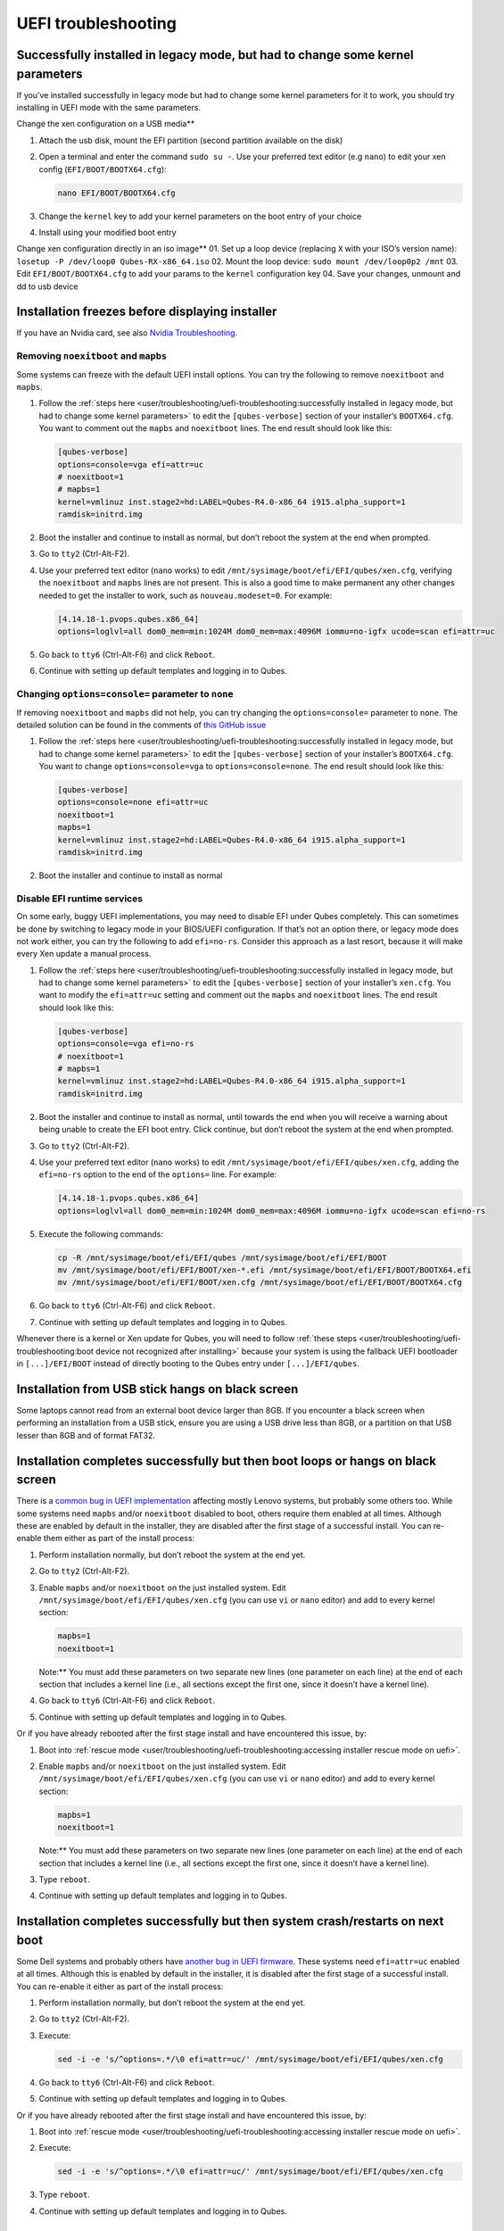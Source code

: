 ====================
UEFI troubleshooting
====================


Successfully installed in legacy mode, but had to change some kernel parameters
-------------------------------------------------------------------------------


If you’ve installed successfully in legacy mode but had to change some
kernel parameters for it to work, you should try installing in UEFI mode
with the same parameters.

Change the xen configuration on a USB media**

1. Attach the usb disk, mount the EFI partition (second partition
   available on the disk)

2. Open a terminal and enter the command ``sudo su -``. Use your
   preferred text editor (e.g ``nano``) to edit your xen config
   (``EFI/BOOT/BOOTX64.cfg``):

   .. code:: bash

         nano EFI/BOOT/BOOTX64.cfg



3. Change the ``kernel`` key to add your kernel parameters on the boot
   entry of your choice

4. Install using your modified boot entry



Change xen configuration directly in an iso image** 01. Set up a loop
device (replacing ``X`` with your ISO’s version name):
``losetup -P /dev/loop0 Qubes-RX-x86_64.iso`` 02. Mount the loop device:
``sudo mount /dev/loop0p2 /mnt`` 03. Edit ``EFI/BOOT/BOOTX64.cfg`` to
add your params to the ``kernel`` configuration key 04. Save your
changes, unmount and dd to usb device

Installation freezes before displaying installer
------------------------------------------------


If you have an Nvidia card, see also `Nvidia Troubleshooting <https://forum.qubes-os.org/t/19021#disabling-nouveau>`__.

Removing ``noexitboot`` and ``mapbs``
^^^^^^^^^^^^^^^^^^^^^^^^^^^^^^^^^^^^^


Some systems can freeze with the default UEFI install options. You can
try the following to remove ``noexitboot`` and ``mapbs``.

1. Follow the :ref:`steps here <user/troubleshooting/uefi-troubleshooting:successfully installed in legacy mode, but had to change some kernel parameters>`
   to edit the ``[qubes-verbose]`` section of your installer’s
   ``BOOTX64.cfg``. You want to comment out the ``mapbs`` and
   ``noexitboot`` lines. The end result should look like this:

   .. code:: bash

         [qubes-verbose]
         options=console=vga efi=attr=uc
         # noexitboot=1
         # mapbs=1
         kernel=vmlinuz inst.stage2=hd:LABEL=Qubes-R4.0-x86_64 i915.alpha_support=1
         ramdisk=initrd.img



2. Boot the installer and continue to install as normal, but don’t
   reboot the system at the end when prompted.

3. Go to ``tty2`` (Ctrl-Alt-F2).

4. Use your preferred text editor (``nano`` works) to edit
   ``/mnt/sysimage/boot/efi/EFI/qubes/xen.cfg``, verifying the
   ``noexitboot`` and ``mapbs`` lines are not present. This is also a
   good time to make permanent any other changes needed to get the
   installer to work, such as ``nouveau.modeset=0``. For example:

   .. code:: bash

         [4.14.18-1.pvops.qubes.x86_64]
         options=loglvl=all dom0_mem=min:1024M dom0_mem=max:4096M iommu=no-igfx ucode=scan efi=attr=uc



5. Go back to ``tty6`` (Ctrl-Alt-F6) and click ``Reboot``.

6. Continue with setting up default templates and logging in to Qubes.



Changing ``options=console=`` parameter to ``none``
^^^^^^^^^^^^^^^^^^^^^^^^^^^^^^^^^^^^^^^^^^^^^^^^^^^


If removing ``noexitboot`` and ``mapbs`` did not help, you can try
changing the ``options=console=`` parameter to ``none``. The detailed
solution can be found in the comments of `this GitHub issue <https://github.com/QubesOS/qubes-issues/issues/5383>`__

1. Follow the :ref:`steps here <user/troubleshooting/uefi-troubleshooting:successfully installed in legacy mode, but had to change some kernel parameters>`
   to edit the ``[qubes-verbose]`` section of your installer’s
   ``BOOTX64.cfg``. You want to change ``options=console=vga`` to
   ``options=console=none``. The end result should look like this:

   .. code:: bash

         [qubes-verbose]
         options=console=none efi=attr=uc
         noexitboot=1
         mapbs=1
         kernel=vmlinuz inst.stage2=hd:LABEL=Qubes-R4.0-x86_64 i915.alpha_support=1
         ramdisk=initrd.img



2. Boot the installer and continue to install as normal



Disable EFI runtime services
^^^^^^^^^^^^^^^^^^^^^^^^^^^^


On some early, buggy UEFI implementations, you may need to disable EFI
under Qubes completely. This can sometimes be done by switching to
legacy mode in your BIOS/UEFI configuration. If that’s not an option
there, or legacy mode does not work either, you can try the following to
add ``efi=no-rs``. Consider this approach as a last resort, because it
will make every Xen update a manual process.

1. Follow the :ref:`steps here <user/troubleshooting/uefi-troubleshooting:successfully installed in legacy mode, but had to change some kernel parameters>`
   to edit the ``[qubes-verbose]`` section of your installer’s
   ``xen.cfg``. You want to modify the ``efi=attr=uc`` setting and
   comment out the ``mapbs`` and ``noexitboot`` lines. The end result
   should look like this:

   .. code:: bash

         [qubes-verbose]
         options=console=vga efi=no-rs
         # noexitboot=1
         # mapbs=1
         kernel=vmlinuz inst.stage2=hd:LABEL=Qubes-R4.0-x86_64 i915.alpha_support=1
         ramdisk=initrd.img



2. Boot the installer and continue to install as normal, until towards
   the end when you will receive a warning about being unable to create
   the EFI boot entry. Click continue, but don’t reboot the system at
   the end when prompted.

3. Go to ``tty2`` (Ctrl-Alt-F2).

4. Use your preferred text editor (``nano`` works) to edit
   ``/mnt/sysimage/boot/efi/EFI/qubes/xen.cfg``, adding the
   ``efi=no-rs`` option to the end of the ``options=`` line. For
   example:

   .. code:: bash

         [4.14.18-1.pvops.qubes.x86_64]
         options=loglvl=all dom0_mem=min:1024M dom0_mem=max:4096M iommu=no-igfx ucode=scan efi=no-rs



5. Execute the following commands:

   .. code:: bash

         cp -R /mnt/sysimage/boot/efi/EFI/qubes /mnt/sysimage/boot/efi/EFI/BOOT
         mv /mnt/sysimage/boot/efi/EFI/BOOT/xen-*.efi /mnt/sysimage/boot/efi/EFI/BOOT/BOOTX64.efi
         mv /mnt/sysimage/boot/efi/EFI/BOOT/xen.cfg /mnt/sysimage/boot/efi/EFI/BOOT/BOOTX64.cfg



6. Go back to ``tty6`` (Ctrl-Alt-F6) and click ``Reboot``.

7. Continue with setting up default templates and logging in to Qubes.



Whenever there is a kernel or Xen update for Qubes, you will need to
follow :ref:`these steps <user/troubleshooting/uefi-troubleshooting:boot device not recognized after installing>`
because your system is using the fallback UEFI bootloader in
``[...]/EFI/BOOT`` instead of directly booting to the Qubes entry under
``[...]/EFI/qubes``.

Installation from USB stick hangs on black screen
-------------------------------------------------


Some laptops cannot read from an external boot device larger than 8GB.
If you encounter a black screen when performing an installation from a
USB stick, ensure you are using a USB drive less than 8GB, or a
partition on that USB lesser than 8GB and of format FAT32.

Installation completes successfully but then boot loops or hangs on black screen
--------------------------------------------------------------------------------


There is a `common bug in UEFI implementation <https://xen.markmail.org/message/f6lx2ab4o2fch35r>`__
affecting mostly Lenovo systems, but probably some others too. While
some systems need ``mapbs`` and/or ``noexitboot`` disabled to boot,
others require them enabled at all times. Although these are enabled by
default in the installer, they are disabled after the first stage of a
successful install. You can re-enable them either as part of the install
process:

1. Perform installation normally, but don’t reboot the system at the end
   yet.

2. Go to ``tty2`` (Ctrl-Alt-F2).

3. Enable ``mapbs`` and/or ``noexitboot`` on the just installed system.
   Edit ``/mnt/sysimage/boot/efi/EFI/qubes/xen.cfg`` (you can use ``vi``
   or ``nano`` editor) and add to every kernel section:

   .. code:: bash

         mapbs=1
         noexitboot=1


   Note:** You must add these parameters on two separate new lines
   (one parameter on each line) at the end of each section that includes
   a kernel line (i.e., all sections except the first one, since it
   doesn’t have a kernel line).

4. Go back to ``tty6`` (Ctrl-Alt-F6) and click ``Reboot``.

5. Continue with setting up default templates and logging in to Qubes.



Or if you have already rebooted after the first stage install and have
encountered this issue, by:

1. Boot into :ref:`rescue mode <user/troubleshooting/uefi-troubleshooting:accessing installer rescue mode on uefi>`.

2. Enable ``mapbs`` and/or ``noexitboot`` on the just installed system.
   Edit ``/mnt/sysimage/boot/efi/EFI/qubes/xen.cfg`` (you can use ``vi``
   or ``nano`` editor) and add to every kernel section:

   .. code:: bash

         mapbs=1
         noexitboot=1


   Note:** You must add these parameters on two separate new lines
   (one parameter on each line) at the end of each section that includes
   a kernel line (i.e., all sections except the first one, since it
   doesn’t have a kernel line).

3. Type ``reboot``.

4. Continue with setting up default templates and logging in to Qubes.



Installation completes successfully but then system crash/restarts on next boot
-------------------------------------------------------------------------------


Some Dell systems and probably others have `another bug in UEFI firmware <https://markmail.org/message/amw5336otwhdxi76>`__. These
systems need ``efi=attr=uc`` enabled at all times. Although this is
enabled by default in the installer, it is disabled after the first
stage of a successful install. You can re-enable it either as part of
the install process:

1. Perform installation normally, but don’t reboot the system at the end
   yet.

2. Go to ``tty2`` (Ctrl-Alt-F2).

3. Execute:

   .. code:: bash

         sed -i -e 's/^options=.*/\0 efi=attr=uc/' /mnt/sysimage/boot/efi/EFI/qubes/xen.cfg



4. Go back to ``tty6`` (Ctrl-Alt-F6) and click ``Reboot``.

5. Continue with setting up default templates and logging in to Qubes.



Or if you have already rebooted after the first stage install and have
encountered this issue, by:

1. Boot into :ref:`rescue mode <user/troubleshooting/uefi-troubleshooting:accessing installer rescue mode on uefi>`.

2. Execute:

   .. code:: bash

         sed -i -e 's/^options=.*/\0 efi=attr=uc/' /mnt/sysimage/boot/efi/EFI/qubes/xen.cfg



3. Type ``reboot``.

4. Continue with setting up default templates and logging in to Qubes.



Boot device not recognized after installing
-------------------------------------------


Some firmware will not recognize the default Qubes EFI configuration. As
such, it will have to be manually edited to be bootable. This will need
to be done after every kernel and Xen update to ensure you use the most
recently installed versions.

1. Copy the ``/boot/efi/EFI/qubes/`` directory to
   ``/boot/efi/EFI/BOOT/`` (the contents of ``/boot/efi/EFI/BOOT``
   should be identical to ``/boot/efi/EFI/qubes`` besides what is
   described in steps 2 and 3):

   .. code:: bash

         cp -r /boot/efi/EFI/qubes/. /boot/efi/EFI/BOOT



2. Rename ``/boot/efi/EFI/BOOT/xen.cfg`` to
   ``/boot/efi/EFI/BOOT/BOOTX64.cfg``:

   .. code:: bash

         mv /boot/efi/EFI/BOOT/xen.cfg /boot/efi/EFI/BOOT/BOOTX64.cfg



3. Copy ``/boot/efi/EFI/qubes/xen-*.efi`` to
   ``/boot/efi/EFI/qubes/xen.efi`` and
   ``/boot/efi/EFI/BOOT/BOOTX64.efi``. For example, with Xen 4.8.3 (you
   may need to confirm file overwrite):

   .. code:: bash

         cp /boot/efi/EFI/qubes/xen-4.8.3.efi /boot/efi/EFI/qubes/xen.efi
         cp /boot/efi/EFI/qubes/xen-4.8.3.efi /boot/efi/EFI/BOOT/BOOTX64.efi





Installation finished but "Qubes" boot option is missing and xen.cfg is empty / Installation fails with "failed to set new efi boot target"
-------------------------------------------------------------------------------------------------------------------------------------------


In some cases installer fails to finish EFI setup and leave the system
without a Qubes-specific EFI configuration. In such a case you need to
finish those parts manually. You can do that just after installation
(switch to ``tty2`` with Ctrl-Alt-F2), or by booting from installation
media in :ref:`rescue mode <user/troubleshooting/uefi-troubleshooting:accessing installer rescue mode on uefi>`.

1. Examine ``/boot/efi/EFI/qubes`` (if using Qubes installation media,
   it’s in ``/mnt/sysimage/boot/efi/EFI/qubes``). You should see 4 files
   there:

   - xen.cfg (empty, size 0)

   - xen-(xen-version).efi

   - vmlinuz-(kernel-version)

   - initramfs-(kernel-version).img



2. Copy ``xen-(xen-version).efi`` to ``xen.efi``:

   .. code:: bash

         cd /mnt/sysimage/boot/efi/EFI/qubes
         cp xen-*.efi xen.efi



3. Create xen.cfg with this content (adjust kernel version, and
   filesystem locations, below values are based on default installation
   of Qubes 3.2):

   .. code:: bash

         [global]
         default=4.4.14-11.pvops.qubes.x86_64
         
         [4.4.14-11.pvops.qubes.x86_64]
         options=loglvl=all dom0_mem=min:1024M dom0_mem=max:4096M
         kernel=vmlinuz-4.4.14-11.pvops.qubes.x86_64 root=/dev/mapper/qubes_dom0-root rd.lvm.lv=qubes_dom0/root rd.lvm.lv=qubes_dom0/swap i915.preliminary_hw_support=1 rhgb quiet
         ramdisk=initramfs-4.4.14-11.pvops.qubes.x86_64.img



4. Create boot entry in EFI firmware (replace ``/dev/sda`` with your
   disk name and ``-p 1`` with ``/boot/efi`` partition number):

   .. code:: bash

         efibootmgr -v -c -u -L Qubes -l /EFI/qubes/xen.efi -d /dev/sda -p 1 "placeholder /mapbs /noexitboot"





Accessing installer Rescue mode on UEFI
---------------------------------------


In UEFI mode, the installer does not have a boot menu, but boots
directly into the installation wizard. To get into Rescue mode, you need
to switch to tty2 (Ctrl+Alt+F2) and then execute:

.. code:: bash

      pkill -9 anaconda
      anaconda --rescue


